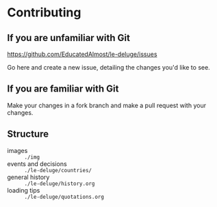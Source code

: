 * Contributing

** If you are unfamiliar with Git
https://github.com/EducatedAlmost/le-deluge/issues

Go here and create a new issue, detailing the changes you'd like to see.

** If you are familiar with Git
Make your changes in a fork branch and make a pull request with your changes.

** Structure
- images :: ~./img~
- events and decisions :: ~./le-deluge/countries/~
- general history :: ~./le-deluge/history.org~
- loading tips :: ~./le-deluge/quotations.org~
